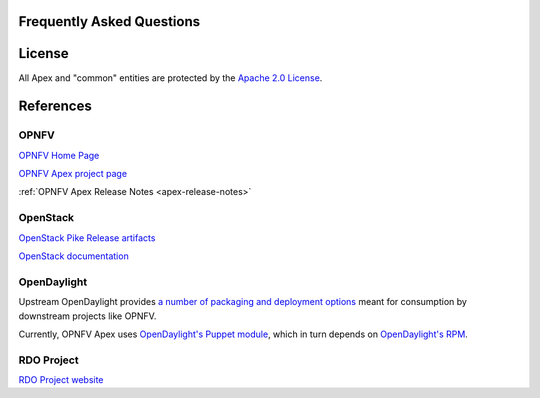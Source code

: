 Frequently Asked Questions
==========================

License
=======

All Apex and "common" entities are protected by the `Apache 2.0 License <http://www.apache.org/licenses/>`_.

References
==========

OPNFV
-----

`OPNFV Home Page <www.opnfv.org>`_

`OPNFV Apex project page <https://wiki.opnfv.org/apex>`_

:ref:`OPNFV Apex Release Notes <apex-release-notes>`

OpenStack
---------

`OpenStack Pike Release artifacts <http://www.openstack.org/software/pike>`_

`OpenStack documentation <http://docs.openstack.org>`_

OpenDaylight
------------

Upstream OpenDaylight provides `a number of packaging and deployment options <https://wiki.opendaylight.org/view/Deployment>`_ meant for consumption by downstream projects like OPNFV.

Currently, OPNFV Apex uses `OpenDaylight's Puppet module <https://git.opendaylight.org/gerrit/#/admin/projects/integration/packaging/puppet-opendaylight>`_, which in turn depends on `OpenDaylight's RPM <https://nexus.opendaylight.org/content/repositories/opendaylight-nitrogen-epel-7-x86_64-devel/>`_.

RDO Project
-----------

`RDO Project website <https://www.rdoproject.org/>`_
